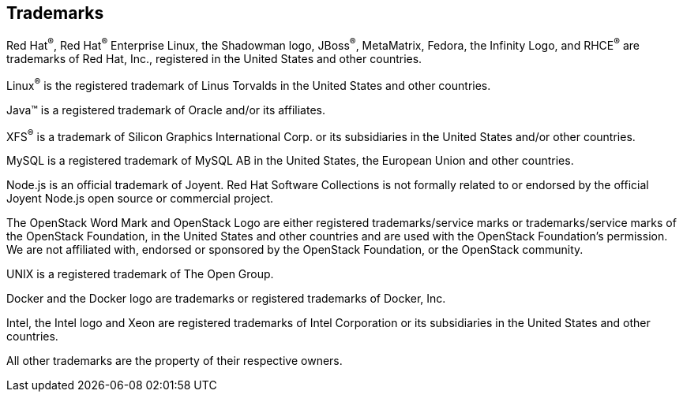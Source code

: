 == Trademarks

Red Hat^®^, Red Hat^®^ Enterprise Linux, the Shadowman logo, JBoss^®^, MetaMatrix, Fedora,
the Infinity Logo, and RHCE^®^ are trademarks of Red Hat, Inc., registered in the
United States and other countries.

Linux^®^ is the registered trademark of Linus Torvalds in the United States and
other countries.

Java™ is a registered trademark of Oracle and/or its affiliates.

XFS^®^ is a trademark of Silicon Graphics International Corp. or its subsidiaries
in the United States and/or other countries.

MySQL is a registered trademark of MySQL AB in the United States, the European
Union and other countries.

Node.js is an official trademark of Joyent. Red Hat Software Collections is not
formally related to or endorsed by the official Joyent Node.js open source or
commercial project.

The OpenStack Word Mark and OpenStack Logo are either registered trademarks/service
marks or trademarks/service marks of the OpenStack Foundation, in the United
States and other countries and are used with the OpenStack Foundation's permission.
We are not affiliated with, endorsed or sponsored by the OpenStack Foundation, or
the OpenStack community.

UNIX is a registered trademark of The Open Group.

Docker and the Docker logo are trademarks or registered trademarks of
Docker, Inc.

Intel, the Intel logo and Xeon are registered trademarks of Intel Corporation or
its subsidiaries in the United States and other countries.

All other trademarks are the property of their respective owners.
